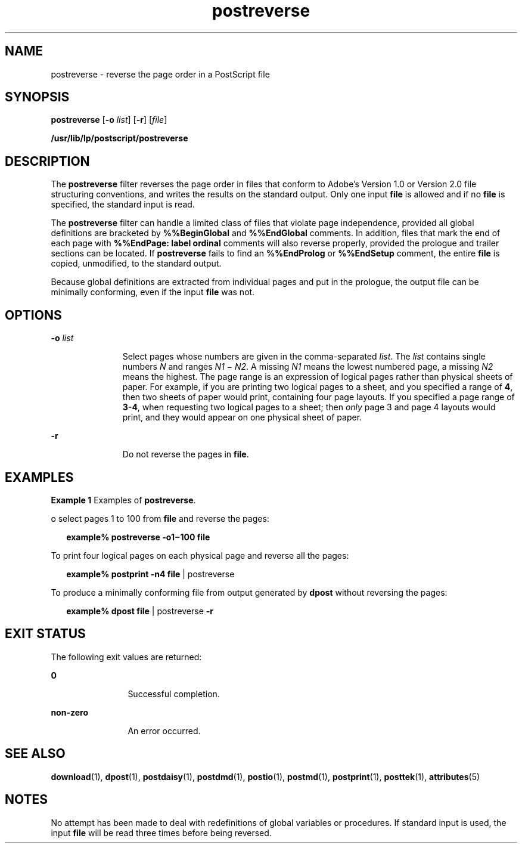 '\" te
.\"  Copyright 1989 AT&T  Copyright (c) 1996 Sun Microsystems, Inc.  All Rights Reserved.
.\" The contents of this file are subject to the terms of the Common Development and Distribution License (the "License").  You may not use this file except in compliance with the License.
.\" You can obtain a copy of the license at usr/src/OPENSOLARIS.LICENSE or http://www.opensolaris.org/os/licensing.  See the License for the specific language governing permissions and limitations under the License.
.\" When distributing Covered Code, include this CDDL HEADER in each file and include the License file at usr/src/OPENSOLARIS.LICENSE.  If applicable, add the following below this CDDL HEADER, with the fields enclosed by brackets "[]" replaced with your own identifying information: Portions Copyright [yyyy] [name of copyright owner]
.TH postreverse 1 "9 Sep 1996" "SunOS 5.11" "User Commands"
.SH NAME
postreverse \- reverse the page order in a PostScript file
.SH SYNOPSIS
.LP
.nf
\fBpostreverse\fR [\fB-o\fR \fIlist\fR] [\fB-r\fR] [\fIfile\fR]
.fi

.LP
.nf
\fB/usr/lib/lp/postscript/postreverse\fR 
.fi

.SH DESCRIPTION
.sp
.LP
The \fBpostreverse\fR filter reverses the page order in files that conform to
Adobe's Version 1.0 or Version 2.0 file structuring conventions, and writes the
results on the standard output. Only one input \fBfile\fR is allowed and if no
\fBfile\fR is specified, the standard input is read.
.sp
.LP
The \fBpostreverse\fR filter can handle a limited class of files that violate
page independence, provided all global definitions are bracketed by
\fB%%BeginGlobal\fR and \fB%%EndGlobal\fR comments. In addition, files that
mark the end of each page with \fB%%EndPage: label ordinal\fR comments will
also reverse properly, provided the prologue and trailer sections can be
located. If \fBpostreverse\fR fails to find an \fB%%EndProlog\fR or
\fB%%EndSetup\fR comment, the entire \fBfile\fR is copied, unmodified, to the
standard output.
.sp
.LP
Because global definitions are extracted from individual pages and put in the
prologue, the output file can be minimally conforming, even if the input
\fBfile\fR was not.
.SH OPTIONS
.sp
.ne 2
.mk
.na
\fB\fB-o\fR\fI list\fR\fR
.ad
.RS 11n
.rt  
Select pages whose numbers are given in the comma-separated \fIlist\fR. The
\fIlist\fR contains single numbers \fIN\fR and ranges \fIN1 \fR\(mi \fIN2\fR. A
missing \fIN1\fR means the lowest numbered page, a missing \fIN2\fR means the
highest. The page range is an expression of logical pages rather than physical
sheets of paper. For example, if you are printing two logical pages to a sheet,
and you specified a range of \fB4\fR, then two sheets of paper would print,
containing four page layouts. If you specified a page range of \fB3-4\fR, when
requesting two logical pages to a sheet; then \fIonly\fR page 3 and page 4
layouts would print, and they would appear on one physical sheet of paper.
.RE

.sp
.ne 2
.mk
.na
\fB\fB-r\fR\fR
.ad
.RS 11n
.rt  
Do not reverse the pages in \fBfile\fR.
.RE

.SH EXAMPLES
.LP
\fBExample 1 \fRExamples of \fBpostreverse\fR.
.sp
.LP
o select pages 1 to 100 from \fBfile\fR and reverse the pages:

.sp
.in +2
.nf
\fBexample% postreverse \fR\fB-o1\fR\fB\(mi100 \fR\fBfile\fR
.fi
.in -2
.sp

.sp
.LP
To print four logical pages on each physical page and reverse all the pages:

.sp
.in +2
.nf
\fBexample% postprint \fR\fB-n4\fR\fB \fR\fBfile\fR | postreverse
.fi
.in -2
.sp

.sp
.LP
To produce a minimally conforming file from output generated by \fBdpost\fR
without reversing the pages:

.sp
.in +2
.nf
\fBexample% dpost \fR\fBfile\fR | postreverse \fB-r\fR
.fi
.in -2
.sp

.SH EXIT STATUS
.sp
.LP
The following exit values are returned:
.sp
.ne 2
.mk
.na
\fB\fB0\fR\fR
.ad
.RS 12n
.rt  
Successful completion.
.RE

.sp
.ne 2
.mk
.na
\fBnon-zero\fR
.ad
.RS 12n
.rt  
An error occurred.
.RE

.SH SEE ALSO
.sp
.LP
\fBdownload\fR(1), \fBdpost\fR(1), \fBpostdaisy\fR(1), \fBpostdmd\fR(1),
\fBpostio\fR(1), \fBpostmd\fR(1), \fBpostprint\fR(1), \fBposttek\fR(1),
\fBattributes\fR(5)
.SH NOTES
.sp
.LP
No attempt has been made to deal with redefinitions of global variables or
procedures. If standard input is used, the input \fBfile\fR will be read three
times before being reversed.
